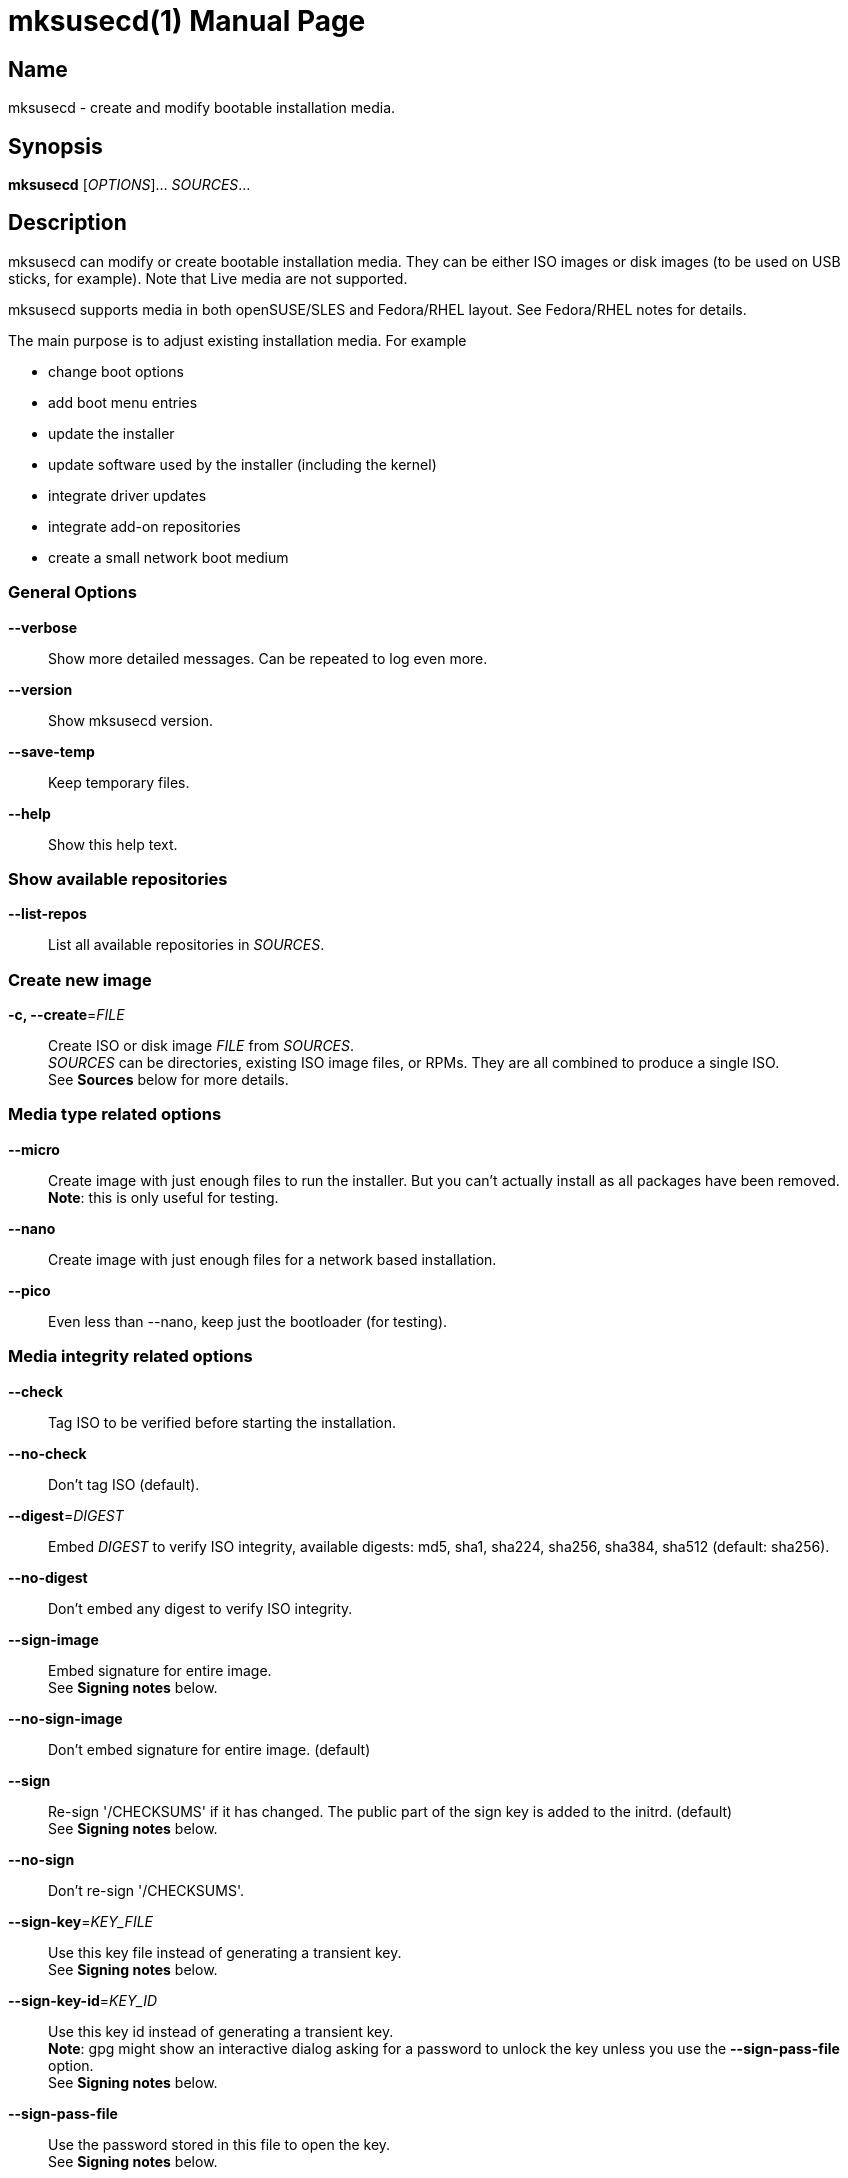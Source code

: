 = mksusecd(1)
:doctype: manpage
:manmanual: User Commands
:mansource: mksusecd {version}

== Name

mksusecd - create and modify bootable installation media.


== Synopsis

*mksusecd* [_OPTIONS_]... _SOURCES_...


== Description

mksusecd can modify or create bootable installation media. They can be
either ISO images or disk images (to be used on USB sticks, for example).
Note that Live media are not supported.

mksusecd supports media in both openSUSE/SLES and Fedora/RHEL layout.
See Fedora/RHEL notes for details.

The main purpose is to adjust existing installation media. For example

- change boot options
- add boot menu entries
- update the installer
- update software used by the installer (including the kernel)
- integrate driver updates
- integrate add-on repositories
- create a small network boot medium

=== General Options

*--verbose*::
Show more detailed messages. Can be repeated to log even more.

*--version*::
Show mksusecd version.

*--save-temp*::
Keep temporary files.

*--help*::
Show this help text.

=== Show available repositories

*--list-repos*::
List all available repositories in _SOURCES_.

=== Create new image

*-c, --create*=_FILE_::
Create ISO or disk image _FILE_ from _SOURCES_. +
_SOURCES_ can be directories, existing ISO image files, or RPMs. They are all combined to produce a single ISO. +
See *Sources* below for more details.

=== Media type related options

*--micro*::
Create image with just enough files to run the installer.
But you can't actually install as all packages have been removed. +
*Note*: this is only useful for testing.

*--nano*::
Create image with just enough files for a network based installation.

*--pico*::
Even less than --nano, keep just the bootloader (for testing).

=== Media integrity related options

*--check*::
Tag ISO to be verified before starting the installation.

*--no-check*::
Don't tag ISO (default).

*--digest*=_DIGEST_::
Embed _DIGEST_ to verify ISO integrity, available digests: md5, sha1, sha224, sha256, sha384, sha512 (default: sha256).

*--no-digest*::
Don't embed any digest to verify ISO integrity.

*--sign-image*::
Embed signature for entire image. +
See *Signing notes* below.

*--no-sign-image*::
Don't embed signature for entire image. (default)

*--sign*::
Re-sign '/CHECKSUMS' if it has changed.
The public part of the sign key is added to the initrd. (default) +
See *Signing notes* below.

*--no-sign*::
Don't re-sign '/CHECKSUMS'.

*--sign-key*=_KEY_FILE_::
Use this key file instead of generating a transient key. +
See *Signing notes* below.

*--sign-key-id*=_KEY_ID_::
Use this key id instead of generating a transient key. +
*Note*: gpg might show an interactive dialog asking for a password to unlock
the key unless you use the *--sign-pass-file* option. +
See *Signing notes* below.

*--sign-pass-file*::
Use the password stored in this file to open the key. +
See *Signing notes* below.

=== Initrd/instsys update related options

*--initrd*=_DIR_|_RPM_|_DUD_::
Add content of _DIR_, _RPM_, or _DUD_ to initrd (can be repeated).

*--rebuild-initrd*::
Rebuild the entire initrd instead of appending changes. +
This makes the initrd smaller but requires to run mksusecd with root permissions.

*--instsys*=_DIR_|_RPM_::
Add content of _DIR_ or _RPM_ to installation system (can be repeated).

*--no-docs*::
Don't include package documentation files (default).

*--keep-docs*::
Include package documentation files.

=== Kernel/module update related options

*--kernel*=_KERNEL_RPMS_::
Replace kernel and modules used for booting. _KERNEL_RPMS_ is
a list of RPMs that contain the new kernel, modules, and
firmware files. +
*Note*: this option takes a variable number of arguments. So
it may be necessary to terminate the arg list with an explicit '--'.

*--modules*=_MODULE_LIST_::
A list of modules to be included additionally to the initrd.
Use this in combination with *--kernel*.
You can prefix module names with '-' to have them removed instead. +
_MODULE_LIST_ may be space or comma separated. +
*Note*: this option takes a variable number of arguments. So
it may be necessary to terminate the arg list with an explicit '--'.

=== Add-on related options

*--addon*=_RPM_LIST_::
A list of RPMs that should be made available as an add-on to the main product. +
*Note*: this option takes a variable number of arguments. So
it may be necessary to terminate the arg list with an explicit '--'. +
See *Add-on notes* below.

*--addon-name*=_NAME_::
Use _NAME_ as the add-on name. +
If unset, the auto-generated name 'Add-On NUM' is used, with NUM
set to the smallest number that avoids name conflicts.

*--addon-alias*=_ALIAS_::
Set repo alias to _ALIAS_. +
If unset, an alias based on the repo name is generated.

*--addon-prio*=_NUM_::
Set add-on repository priority to _NUM_ (default: 60). +
Lower _NUM_ means higher priority.

=== ISO file system related options

*--joliet*::
Use Joliet extensions (default).

*--no-joliet*::
Don't use Joliet extensions.

*--volume*=_VOLUME_ID_::
Set ISO volume id to _VOLUME_ID_.

*--vendor*=_VENDOR_ID_::
Set ISO publisher id to _VENDOR_ID_.

*--preparer*=_PREPARER_ID_::
Set ISO data preparer id to _PREPARER_ID_.

*--application*=_APPLICATION_ID_::
Set ISO application id to _APPLICAION_ID_.

=== General image layout related options

*--uefi*::
Make ISO UEFI bootable (default).

*--no-uefi*::
Don't make ISO UEFI bootable.

*--zipl*::
Make image zIPL bootable (default on s390x).

*--no-zipl*::
Don't make image zIPL bootable (default if not on s390x).

*--gpt*::
Add GPT when in isohybrid mode.

*--mbr*::
Add MBR when in isohybrid mode (default). +
*Note*: when both *--mbr* and *--gpt* are specified both MBR and GPT are
written - which looks nice but is against the UEFI spec.

*--prot-mbr*::
When writing a GPT, write a protective MBR (default).

*--no-prot-mbr*::
When writing a GPT, don't write a protective MBR.

*--mbr-code*::
Include x86 MBR boot code (default).

*--no-mbr-code*::
Don't include x86 MBR boot code.

*--mbr-chs*::
Fill in sensible CHS values in MBR partition table (default).

*--no-mbr-chs*::
Use 0xffffff instead of CHS values in MBR partition table.

*--no-iso*::
Don't make image accessible as ISO9660 file system.

*--hybrid*::
Create an image which is both an ISO and a disk (default).

*--no-hybrid*::
Create a regular ISO image without extra gimmicks.

*--hybrid-fs*=_FS_::
Use file system _FS_ for the disk partition created in hybrid mode. +
_FS_ can be either "" (empty string) producing a partition
starting at offset 0 and extending across the entire ISO
image (partitioning tools don't really like this) or
'iso' or 'fat' in which case you get a regular partition
with an ISO960 or FAT file system (default: 'iso').

*--fat*::
Create an image that's suitable to be put on a USB disk. +
The image holds a single FAT32 partition and it can NOT be
used to write a DVD. You can adjust the file system size
with the *--size* option. +
Technically an alias for *--hybrid-fs=fat --no-efi --no-iso*.

*--size*=_SIZE_SPEC_::
When using a FAT file system or the *--crypto* option you can
set the intended size of the disk image. +
_SIZE_SPEC_ can be a number, optionally followed by a unit ('b',
'k', 'm', 'g', 't') indicating blocks, kiB, MiB, GiB, or TiB, respectively. +
_SIZE_SPEC_ can also be a device name like '/dev/sda', in
which casee the size of the device is used.

=== Media repository related options

*--merge-repos*::
When mksusecd detects repositories in _SOURCES_ it will try to make
them all available and create a common media.1/products file (default). +
See *Product module notes* below.

*--no-merge-repos*::
Skip the special treatment of repositories and just merge all SOURCES.

*--include-repos*=_LIST_::
Comma-separated list of repository names to include in the final image.

*--enable-repos*=_WHEN_::
If _WHEN_ is set to 'auto' or 'yes' the included repositories are
automatically added. If set to 'ask' the user may interactively deselect
repositories. The default is not to add any repository. Instead, the user
is expected to add the medium as 'add-on' during the installation.

*--create-repo*::
Re-create and sign the repository (default: don't).

=== Repository location related options

*--net*=_URL_::
Use _URL_ as default network repository. +
See *Repository notes* below.

*--instsys-url*=_URL_::
Load the installation system from the specified _URL_. +
See *Repository notes* below.

*--instsys-in-repo*::
Load installation system from repository (default). +
The option *--instsys-url* overrides this setting. +
See *Repository notes* below.

*--no-instsys-in-repo*::
Do not load installation system from repository but search for it on local disks. +
The option *--instsys-url* overrides this setting. +
See *Repository notes* below.

*--defaultrepo*=_URL_LIST_::
List of comma (',') separated URLs. The installer will try each URL
in turn to check for an installation repository.

=== Boot menu related options

*--boot*=_OPTIONS_::
Add _OPTIONS_ to default boot options.

*--add-entry*=_BOOT_ENTRY_::
Instead of modifying the default boot files, create a new
boot entry. This also means that in case initrd or kernel
have to be changed, the originals are not overwritten but
new files added. +
_BOOT_ENTRY_ is the name used for this new entry.

=== Image encryption related options

*--crypto*::
If set, an encrypted disk image is created. +
See *Crypto notes* below.

*--password*=_PASSWORD_::
Use _PASSWORD_ for encrypting the disk image.

*--title*=_TITLE_::
The password query screen uses _TITLE_ as title (default: openSUSE).

*--top-dir*=_DIR_::
The installation files are placed into subdir _DIR_. +
This helps keeping the directory structure nice and clean
in case you are using the image also for other things. The boot
config is adjusted accordingly.

*--filesystem*=_FS_::
Use file system _FS_ for the encrypted image (default: ext4). +
Don't be too creative here - the file system must be supported by grub2.

=== Sources

Sources can be

- existing installation media
- skelcd-installer-<PRODUCT> packages (RPMs)
- tftpboot-installation-<PRODUCT> packages (RPMs)
- additional or modified files that should be added/merged into the image

either as image/RPM file or unpacked into a directory.

The order of sources is important. Files from later sources will replace
the same files in previous sources.

If you pass a skelcd-installer-<PRODUCT> or tftpboot-installation-<PRODUCT>
RPM (or a directory with the same layout) - mksusecd will handle these
specially and extract the relevant parts.

=== Hybrid mode notes

Hybrid mode means the image can be used both as an ISO for a DVD or
directly as a disk image. In other words, there is a partition table
written on the ISO image, either GPT or MBR.

If you need UEFI support you will get two paritions: one for the UEFI
image, one for the entire DVD. If not, you get just one partition covering
all files.

There are two variants this script supports:

1. Partition 1 is the data partition starting at offset 0 and covering
the entire ISO, partition 2 is the UEFI system partition pointing
somwhere inside the first partition. This produces an obviously
inconsistent partition table and partitioning tools really don't like it.

2. Partition 1 is a data partition *not* starting at offset 0 but still
holding all data files. When you mount it, you see either an ISO9660 or
a FAT filesystem. If you need UEFI support this partition becomes
partition 2 and partition 1 points to the UEFI image. Partition 1 and 2
don't overlap. In this variant a consistent partition table is written.

=== Signing notes

On all media there is a file '/CHECKSUMS' (or '/content' with the old SUSE
layout) holding sha256 sums of all files relevant during installation. The
file is signed and is used to ensure the integrity of the installation
environment.

If you modify any file mentioned there (e.g. replacing it or implicitly
as a result of the *--initrd* or *--boot* options) '/CHECKSUMS' is updated and
must be re-signed. Otherwise the installer will complain when it starts
up. For this, mksusecd will re-sign the file and add the public part of
the signing key to the initrd.

You can specify the key to use with either the *--sign-key* or *--sign-key-id*
option. *--sign-key* must point to a private key file, *--sign-key-id* is a
key id recognized by gpg.

If both *--sign-key* and *--sign-key-id* are specified, *--sign-key-id* wins.

You can specify a file which contains the passphrase to the key specified with
*--sign-key* or *--sign-key-id* to avoid an interactive dialog to enter
the passphrase.

If there's neither a *--sign-key* nor a *--sign-key-id* option, a transient
key is created. The public part is added to the initrd and the root
directory of the image and the key is deleted.

The key file is named 'gpg-pubkey-xxxxxxxx-xxxxxxxx.asc'.

mksusecd can also embed a signature of the checksum metadata into the image.
This can be used by the checkmedia tool to verify the integrity of the
image.

The details of this embedding are described in the checkmedia documentation at +
https://raw.githubusercontent.com/openSUSE/checkmedia/master/README.adoc

Note that this is not the default and you have to explicitly request it with *--sign-image*.

=== Add-on notes

The add-on created here is just a repository, not a full add-on product.
If you need the latter, you will have to create that on your own and add
it to the iso.

Although it auto-generates a name for the repository, it's not a very
creative one and it's probably a good idea to choose one explicitly
using the *--addon-name* option.

The default installation repositories have priority 99. Any smaller
number for the add-on repository will prefer the add-on packages even
though the package version number is smaller than in the standard
repository.

The default priority of 60 is chosen to be between the priority of the
default installation repositories (99) and the repositories created by
driver updates (50).

=== Repository notes

The installer supports two types of repositories:

1. The 'classical' (old) variant which has a '/content' file with product meta data and file checksums at the
repo location and package meta data in a sub-directory 'suse/setup/descr'.

2. A repo-md repository which uses '/.treeinfo' for product meta data, '/CHECKSUMS' for file checksums,
and has package meta data in a 'repodata' sub-directory.

A repository usually also contains the installation system. If so, the
image files are placed in a 'boot/<ARCH>' sub-directory and the installer
can simply be loaded from the repository.

But if it is just a plain repository without the installation system the
installer has to be loaded from somewhere else.

Use the *--no-instsys-in-repo* option to tell mksusecd that it can be loaded
from a local disk or dvd. It will be searched for on any mountable local
device at startup.

You can override this using the *--instsys-url* option to load the
installation system from any location. Please look at the linuxrc
documentation at +
https://en.opensuse.org/SDB:Linuxrc +
for details before using this option.

The installer normally uses an internal list of repository locations that are
tried in turn. You can change it using the *--defaultrepo* option. For example,
*--defaultrepo=cd:/,http://foo/bar* means to check the local dvd drive first and
then try via network at http://foo/bar.

The *--net* option is just a short hand for *--defaultrepo=cd:/,hd:/,<NET_URL>*.

=== Product module notes

In SLE 15 the product is split into several repositories called 'modules'
(don't confuse this with kernel modules). These modules are distributed
over several media or in separate directories on a network installation
server.

mksusecd lets you combine the installation medium together with the
modules you need into a single medium.

Check the available modules with *--list-repos* and then pick the modules
you need with *--include-repos*.

=== Fedora/RHEL notes

Not all options apply to media with Fedora/RHEL layout. The major options that work, are:

- *--boot* to add boot options
- *--initrd* to modify the initrd (stage1)
- *--instsys* to modify the live installation system (stage2)

mksusecd will by default create media with a SUSE-like hybrid mode (MBR
partition table with non-overlapping partitions). You can change that to
create the Fedora/RHEL hybrid mode (hybrid GPT+MBR, partition starting at offset 0)
by adding these options: +
*--gpt --mbr --hybrid-fs ""*.

Notes

- You can use *--sign-image* to create signed images. The image
signature can be verified with checkmedia. checkisomd5 can only verify the
embedded MD5 sums.

- You can use other digests instead of MD5 using *--digest DIGEST* but
checkisomd5 cannot verify these images.

=== Crypto notes

The *--crypto* option allows you to create an encrypted installation disk.
Note that this image is explicitly *not* bootable as cd/dvd (no hybrid
image). It is both legacy BIOS and UEFI bootable, though.

Everything except the plain grub2 binaries is encrypted on a LUKS
partition. Including the installer specific boot config. So if you for
example put some password into the default boot options via *--boot* this
is also stored in the encrypted part.

At the moment only x86_64 is supported. And you have to run mksusecd on a
machine that has grub2-i386-pc installed (to get the legacy BIOS setup).

Unlike the usual setup, grub2 is used for both legacy BIOS and UEFI
booting. So the boot screen really looks identical in both cases.

The default image size is chosen to leave only minimal free space. To
adjust the image size to your needs, use the *--size* option.

*Important*

For this to work, the 'cryptsetup' tools must be available in the
installer's initrd. This is not the case for older media (prior to
recent Tumbleweed and SLE/Leap 15).

If you work with these old media you must also add the following two
packages to the initrd explicitly:

- cryptsetup
- libpwquality1

You can find the required versions on the install medium in either the
/suse/x86_64 or /x86_64 directory. Copy them to some temporary location
and add +
*--initrd cryptsetup.rpm --initrd libpwquality1.rpm* +
to the mksusecd command line.

=== Configuration file

mksusecd reads `$HOME/.mksusecdrc` at startup.

*sudo*=_COMMAND_::
To access existing ISO image files you will need root privileges.
(It will be mounted.) This entry lets you specify a command granting
you root privileges.

*sign-key*=_FILE_::
File name of the private key file with the signing key. The
same as the *--sign-key* option. +
See *Signing notes* above.

*sign-key-id*=_KEY_ID_::
Key id of the signing key. The same as the *--sign-key-id* option. +
See *Signing notes* above.

== Examples

----
# create foo.iso from /foo_dir
mksusecd --create foo.iso /foo_dir

# create foo.iso from /foo_dir, no hybrid mode
mksusecd --create foo.iso --no-hybrid /foo_dir

# create foo.iso from old.iso and add files to the initrd
mksusecd --create foo.iso --initrd /dir_with_new_initrd_stuff --initrd foo.rpm old.iso

# create foo.iso from old.iso and add some boot option
mksusecd --create foo.iso --boot 'debug=1' old.iso
----

Find more usage examples here: https://github.com/openSUSE/mksusecd/blob/master/HOWTO.md.


== See Also

- more documentation: `/usr/share/doc/packages/mksusecd` +
- mksusecd web site: https://github.com/openSUSE/mksusecd +
- openSUSE Build Service: https://build.opensuse.org
